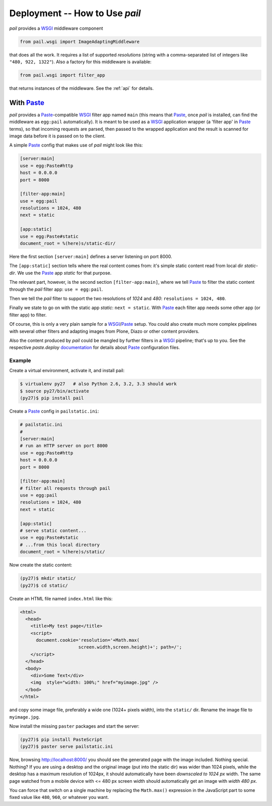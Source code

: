 .. _deployment:

Deployment -- How to Use `pail`
===============================

`pail` provides a `WSGI`_ middleware component

.. code-block:: python

  from pail.wsgi import ImageAdaptingMiddleware

that does all the work. It requires a list of supported `resolutions`
(string with a comma-separated list of integers like ``"480, 922, 1322"``). Also a factory for
this middleware is available:

.. code-block:: python

  from pail.wsgi import filter_app

that returns instances of the middleware. See the :ref:`api` for
details.

With `Paste`_
-------------

`pail` provides a `Paste`_-compatible `WSGI`_ filter app named
``main`` (this means that `Paste`_, once `pail` is installed, can find
the middleware as ``egg:pail`` automatically). It is meant to be used
as a `WSGI`_ application wrapper (a 'filter app' in `Paste`_ terms),
so that incoming requests are parsed, then passed to the wrapped
application and the result is scanned for image data before it is
passed on to the client.

A simple `Paste`_ config that makes use of `pail` might look like
this:

.. code-block:: ini

  [server:main]
  use = egg:Paste#http
  host = 0.0.0.0
  port = 8000

  [filter-app:main]
  use = egg:pail
  resolutions = 1024, 480
  next = static

  [app:static]
  use = egg:Paste#static
  document_root = %(here)s/static-dir/

Here the first section ``[server:main]`` defines a server listening on
port 8000.

The ``[app:static]`` section tells where the real content comes from:
it's simple static content read from local dir `static-dir`. We use
the `Paste`_ app `static` for that purpose.

The relevant part, however, is the second section
``[filter-app:main]``, where we tell `Paste`_ to filter the static
content through the `pail` filter app: ``use = egg:pail``.

Then we tell the `pail` filter to support the two resolutions of
`1024` and `480`: ``resolutions = 1024, 480``.

Finally we state to go on with the static app `static`: ``next =
static``. With `Paste`_ each filter app needs some other app (or filter
app) to filter.

Of course, this is only a very plain sample for a `WSGI`_/`Paste`_
setup. You could also create much more complex pipelines with several
other filters and adapting images from Plone, Diazo or other content
providers.

Also the content produced by `pail` could be mangled by further
filters in a `WSGI`_ pipeline; that's up to you. See the respective
`paste.deploy` documentation_ for details about `Paste`_ configuration
files.

Example
+++++++

Create a virtual environment, activate it, and install pail:

.. code-block:: console

   $ virtualenv py27   # also Python 2.6, 3.2, 3.3 should work
   $ source py27/bin/activate
   (py27)$ pip install pail

Create a `Paste`_ config in ``pailstatic.ini``:

.. code-block:: ini

  # pailstatic.ini
  #
  [server:main]
  # run an HTTP server on port 8000
  use = egg:Paste#http
  host = 0.0.0.0
  port = 8000

  [filter-app:main]
  # filter all requests through pail
  use = egg:pail
  resolutions = 1024, 480
  next = static

  [app:static]
  # serve static content...
  use = egg:Paste#static
  # ...from this local directory
  document_root = %(here)s/static/

Now create the static content:

.. code-block:: console

  (py27)$ mkdir static/
  (py27)$ cd static/

Create an HTML file named ``index.html`` like this:

.. code-block:: html

  <html>
    <head>
      <title>My test page</title>
      <script>
        document.cookie='resolution='+Math.max(
                        screen.width,screen.height)+'; path=/';
      </script>
    </head>
    <body>
      <div>Some Text</div>
      <img  style="width: 100%;" href="myimage.jpg" />
    </bod>
  </html>

and copy some image file, preferably a wide one (1024+ pixels width),
into the ``static/`` dir. Rename the image file to ``myimage.jpg``.

Now install the missing ``paster`` packages and start the server:

.. code-block:: console

  (py27)$ pip install PasteScript
  (py27)$ paster serve pailstatic.ini

Now, browsing http://localhost:8000/ you should see the generated page
with the image included. Nothing special. Nothing? If you are using a
desktop and the original image (put into the static dir) was wider
than 1024 pixels, while the desktop has a maximum resolution of
1024px, it should automatically have been *downscaled to 1024 px*
width. The same page watched from a mobile device with <= 480 px
screen width should automatically get an image with *width 480 px*.

You can force that switch on a single machine by replacing the
``Math.max()`` expression in the JavaScript part to some fixed value
like ``480``, ``960``, or whatever you want.

.. _Paste: http://pythonpaste.org/
.. _WSGI: http://wsgi.readthedocs.org/en/latest/
.. _documentation: http://pythonpaste.org/deploy/
